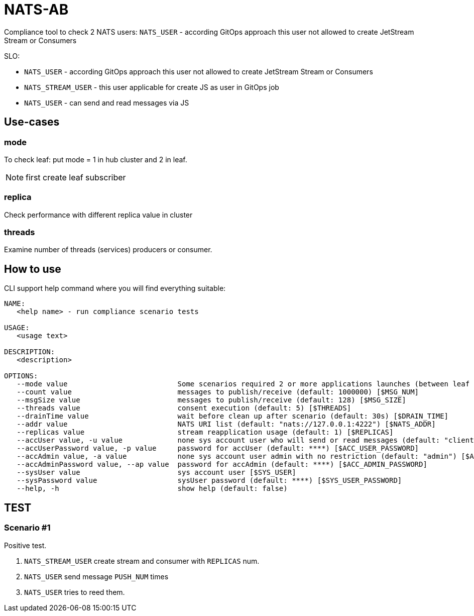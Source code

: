 = NATS-AB

Compliance tool to check 2 NATS users: `NATS_USER` - according GitOps approach this user not allowed to create JetStream Stream or Consumers

SLO:

* `NATS_USER` - according GitOps approach this user not allowed to create JetStream Stream or Consumers
* `NATS_STREAM_USER` - this user applicable for create JS as user in GitOps job
* `NATS_USER` - can send and read messages via JS


== Use-cases
=== mode
To check leaf: put mode = 1 in hub cluster and 2 in leaf.

NOTE: first create leaf subscriber

=== replica
Check performance with different replica value in cluster

=== threads
Examine number of threads (services) producers or consumer.

== How to use
CLI support help command where you will find everything suitable:
[bash]
----
NAME:
   <help name> - run compliance scenario tests

USAGE:
   <usage text>

DESCRIPTION:
   <description>

OPTIONS:
   --mode value                          Some scenarios required 2 or more applications launches (between leaf nodes), value: 0: send and receive, 1: only send, 2: only receive (default: 0) [$MODE]
   --count value                         messages to publish/receive (default: 1000000) [$MSG_NUM]
   --msgSize value                       messages to publish/receive (default: 128) [$MSG_SIZE]
   --threads value                       consent execution (default: 5) [$THREADS]
   --drainTime value                     wait before clean up after scenario (default: 30s) [$DRAIN_TIME]
   --addr value                          NATS URI list (default: "nats://127.0.0.1:4222") [$NATS_ADDR]
   --replicas value                      stream reapplication usage (default: 1) [$REPLICAS]
   --accUser value, -u value             none sys account user who will send or read messages (default: "client") [$ACC_USER]
   --accUserPassword value, -p value     password for accUser (default: ****) [$ACC_USER_PASSWORD]
   --accAdmin value, -a value            none sys account user admin with no restriction (default: "admin") [$ACC_ADMIN]
   --accAdminPassword value, --ap value  password for accAdmin (default: ****) [$ACC_ADMIN_PASSWORD]
   --sysUser value                       sys account user [$SYS_USER]
   --sysPassword value                   sysUser password (default: ****) [$SYS_USER_PASSWORD]
   --help, -h                            show help (default: false)
----

== TEST
=== Scenario #1
Positive test.

1. `NATS_STREAM_USER` create stream and consumer with `REPLICAS` num.
1. `NATS_USER` send message `PUSH_NUM` times
1. `NATS_USER` tries to reed them.